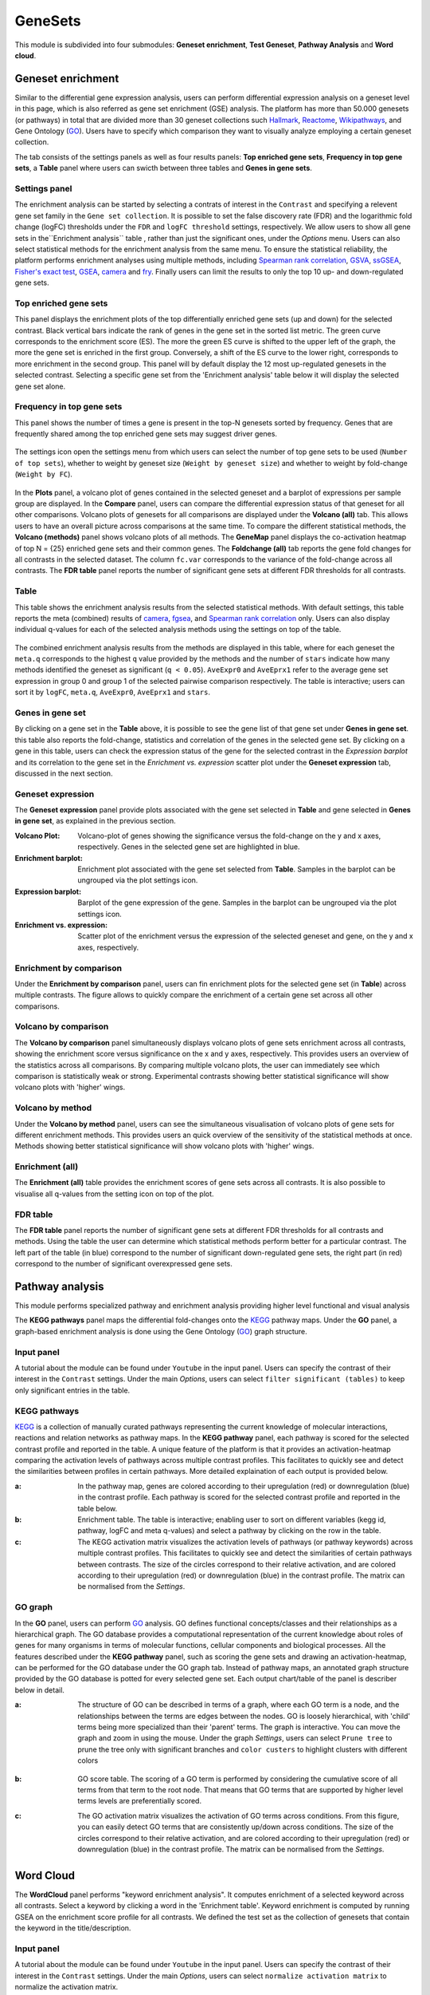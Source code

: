 .. _Enrichment:

GeneSets
================================================================================

This module is subdivided into four submodules: **Geneset enrichment**, 
**Test Geneset**, **Pathway Analysis** and **Word cloud**.


Geneset enrichment
--------------------------------------------------------------------------------
Similar to the differential gene expression analysis, users can perform differential
expression analysis on a geneset level in this page, which is also referred as 
gene set enrichment (GSE) analysis. The platform has more than 50.000 genesets 
(or pathways) in total that are divided more than 30 geneset collections such 
`Hallmark <https://www.cell.com/abstract/S0092-8674(11)00127-9>`__, 
`Reactome <https://reactome.org/>`__,
`Wikipathways <https://www.wikipathways.org/>`__, 
and Gene Ontology (`GO <http://geneontology.org/>`__).
Users have to specify which comparison they want to visually analyze 
employing a certain geneset collection.

The tab consists of the settings panels as well as four results panels: **Top enriched gene sets**, 
**Frequency in top gene sets**, a **Table** panel where users can swicth between three tables and **Genes in gene sets**.


Settings panel
~~~~~~~~~~~~~~~~~~~~~~~~~~~~~~~~~~~~~~~~~~~~~~~~~~~~~~~~~~~~~~~~~~~~~~~~~~~~~~~~
The enrichment analysis can be started by selecting a contrats of interest in 
the ``Contrast`` and specifying a relevent gene set family in the ``Gene set collection``.
It is possible to set the false discovery rate (FDR) and the logarithmic fold change 
(logFC) thresholds under the ``FDR`` and ``logFC threshold`` settings, respectively.
We allow users to show all gene sets in the``Enrichment analysis`` table , rather than just the significant ones, under the *Options* menu.
Users can also select statistical methods for the enrichment analysis from the same menu.
To ensure the statistical reliability, the platform performs enrichment analyses using multiple methods, including 
`Spearman rank correlation <https://en.wikipedia.org/wiki/Spearman%27s_rank_correlation_coefficient>`__, 
`GSVA <https://bmcbioinformatics.biomedcentral.com/articles/10.1186/1471-2105-14-7>`__, 
`ssGSEA <https://bmcbioinformatics.biomedcentral.com/articles/10.1186/1471-2105-14-7>`__, 
`Fisher's exact test <https://www.jstor.org/stable/2340521?seq=1#metadata_info_tab_contents>`__, 
`GSEA <http://software.broadinstitute.org/gsea/index.jsp>`__, 
`camera <https://www.ncbi.nlm.nih.gov/pmc/articles/PMC3458527/>`__ and 
`fry <https://academic.oup.com/bioinformatics/article/26/17/2176/200022>`__. Finally users can limit the results to only the top 10 
up- and down-regulated gene sets.

.. figure:: figures_v3/GE_settings.png
    :align: center
    :width: 20%


Top enriched gene sets
~~~~~~~~~~~~~~~~~~~~~~~~~~~~~~~~~~~~~~~~~~~~~~~~~~~~~~~~~~~~~~~~~~~~~~~~~~~~~~~~
This panel displays the enrichment plots of the top differentially enriched gene sets (up and down) for the selected contrast. 
Black vertical bars indicate the rank of genes in the gene set in the sorted list metric. 
The green curve corresponds to the enrichment score (ES). The more the green ES curve is shifted to the upper left of the graph, 
the more the gene set is enriched in the first group. Conversely, a shift of the ES curve to the lower right, 
corresponds to more enrichment in the second group. This panel will by default display the 12 most up-regulated genesets 
in the selected contrast. Selecting a specific gene set from the 'Enrichment analysis' table below it will display 
the selected gene set alone.


.. figure:: figures_v3/GE_enrichment_1.png
    :align: center
    :width: 100%


Frequency in top gene sets
~~~~~~~~~~~~~~~~~~~~~~~~~~~~~~~~~~~~~~~~~~~~~~~~~~~~~~~~~~~~~~~~~~~~~~~~~~~~~~~~
This panel shows the number of times a gene is present in the top-N genesets sorted by frequency. Genes that are frequently shared among the top enriched gene sets may suggest driver genes.


.. figure:: figures_v3/GE_enrichment_2.png
    :align: center
    :width: 100%


The settings icon open the settings menu from which users can select the number of top gene sets to be used (``Number of top sets``), 
whether to weight by geneset size (``Weight by geneset size``) and whether to weight by fold-change (``Weight by FC``).

.. figure:: figures_v3/GE_freq_opts.png
    :align: center
    :width: 20%


In the **Plots** panel,
a volcano plot of genes contained in the selected geneset and a barplot of 
expressions per sample group are displayed. In the **Compare** panel, users can 
compare the differential expression status of that geneset for all other 
comparisons. Volcano plots of genesets for all comparisons are 
displayed under the **Volcano (all)** tab. This allows users to have an overall 
picture across comparisons at the same time. To compare the different statistical methods, 
the **Volcano (methods)** panel shows volcano plots of all methods. The **GeneMap** panel 
displays the co-activation heatmap of top N = {25} enriched gene sets and their common genes.
The **Foldchange (all)** tab reports the gene fold changes for all contrasts in the selected dataset.
The column ``fc.var`` corresponds to the variance of the fold-change across all contrasts.
The **FDR table** panel reports the number of significant gene sets at different FDR thresholds for all contrasts.

Table
~~~~~~~~~~~~~~~~~~~~~~~~~~~~~~~~~~~~~~~~~~~~~~~~~~~~~~~~~~~~~~~~~~~~~~~~~~~~~~~~
This table shows the enrichment analysis results from the selected statistical methods.
With default settings, this table reports the meta (combined) results of 
`camera <https://www.ncbi.nlm.nih.gov/pmc/articles/PMC3458527/>`__,
`fgsea <http://software.broadinstitute.org/gsea/index.jsp>`__, and 
`Spearman rank correlation <https://en.wikipedia.org/wiki/Spearman%27s_rank_correlation_coefficient>`__ only.
Users can also display individual q-values for each of the selected analysis methods using the settings on top of the table.

.. figure:: figures_v3/GE_table_opts.png
    :align: center
    :width: 20%
    
The combined enrichment analysis results from the methods are displayed in this table,
where for each geneset the ``meta.q`` corresponds to the highest ``q`` value provided
by the methods and the number of ``stars`` indicate how many methods identified
the geneset as significant (``q < 0.05``). ``AveExpr0`` and ``AveEprx1`` refer to the average gene set expression 
in group 0 and group 1 of the selected pairwise comparison respectively.
The table is interactive; users can sort it by ``logFC``, ``meta.q``, ``AveExpr0``, ``AveEprx1`` and ``stars``.

.. figure:: figures_v3/GE_enrichment_3.png
    :align: center
    :width: 100%


Genes in gene set
~~~~~~~~~~~~~~~~~~~~~~~~~~~~~~~~~~~~~~~~~~~~~~~~~~~~~~~~~~~~~~~~~~~~~~~~~~~~~~~~
By clicking on a gene set in the **Table** above, it is possible to see the gene list of 
that gene set under **Genes in gene set**. this table also reports the fold-change, statistics and 
correlation of the genes in the selected gene set. By clicking on a gene in this table, users can check 
the expression status of the gene for the selected contrast in the *Expression barplot* and its correlation to the gene set
in the *Enrichment vs. expression* scatter plot under the **Geneset expression** tab, discussed in the next section.


.. figure:: figures_v3/GE_enrichment_4.png
    :align: center
    :width: 100%



Geneset expression
~~~~~~~~~~~~~~~~~~~~~~~~~~~~~~~~~~~~~~~~~~~~~~~~~~~~~~~~~~~~~~~~~~~~~~~~~~~~~~~~
The **Geneset expression** panel provide plots associated with the gene set 
selected in **Table** and gene selected in **Genes in gene set**, as explained in the previous section.

:**Volcano Plot**: Volcano-plot of genes showing the significance versus the fold-change on the y and x axes,
        respectively. Genes in the selected gene set are highlighted in blue.  
:**Enrichment barplot**: Enrichment plot associated with the gene set selected from **Table**. Samples in the barplot 
        can be ungrouped via the plot settings icon.
:**Expression barplot**: Barplot of the gene expression of the gene. Samples in the barplot 
        can be ungrouped via the plot settings icon.
:**Enrichment vs. expression**: Scatter plot of the enrichment versus the expression of the selected 
        geneset and gene, on the y and x axes, respectively.

.. figure:: figures_v3/GSEA_exp.png
    :align: center
    :width: 100%


Enrichment by comparison
~~~~~~~~~~~~~~~~~~~~~~~~~~~~~~~~~~~~~~~~~~~~~~~~~~~~~~~~~~~~~~~~~~~~~~~~~~~~~~~~
Under the **Enrichment by comparison** panel, users can fin enrichment plots for the selected gene
set (in **Table**) across multiple contrasts. The figure allows to quickly 
compare the enrichment of a certain gene set across all other comparisons.

.. figure:: figures_v3/GSEA_comp.png
    :align: center
    :width: 100%


Volcano by comparison
~~~~~~~~~~~~~~~~~~~~~~~~~~~~~~~~~~~~~~~~~~~~~~~~~~~~~~~~~~~~~~~~~~~~~~~~~~~~~~~~
The **Volcano by comparison** panel simultaneously displays volcano plots of gene sets 
enrichment across all contrasts, showing the enrichment score versus significance 
on the x and y axes, respectively. This provides users an overview of the 
statistics across all comparisons. By comparing multiple volcano plots, the user
can immediately see which comparison is statistically weak or strong.
Experimental contrasts showing better statistical significance will show volcano
plots with 'higher' wings.

.. figure:: figures_v3/GSEA_volc_comp.png
    :align: center
    :width: 100%


Volcano by method
~~~~~~~~~~~~~~~~~~~~~~~~~~~~~~~~~~~~~~~~~~~~~~~~~~~~~~~~~~~~~~~~~~~~~~~~~~~~~~~~
Under the **Volcano by method** panel, users can see the simultaneous 
visualisation of volcano plots of gene sets for different enrichment methods.
This provides users an quick overview of the sensitivity of the statistical 
methods at once. Methods showing better statistical significance will show 
volcano plots with 'higher' wings.

.. figure:: figures_v3/GSEA_volc_met.png
    :align: center
    :width: 100%


Enrichment (all)
~~~~~~~~~~~~~~~~~~~~~~~~~~~~~~~~~~~~~~~~~~~~~~~~~~~~~~~~~~~~~~~~~~~~~~~~~~~~~~~~ 
The **Enrichment (all)** table provides the enrichment scores of gene sets 
across all contrasts. It is also possible to visualise all q-values 
from the setting icon on top of the plot. 

.. figure:: figures_v3/psc5.7.png
    :align: center
    :width: 100%


FDR table
~~~~~~~~~~~~~~~~~~~~~~~~~~~~~~~~~~~~~~~~~~~~~~~~~~~~~~~~~~~~~~~~~~~~~~~~~~~~~~~~ 
The **FDR table** panel reports the number of significant gene sets at different 
FDR thresholds for all contrasts and methods. Using the table the user can
determine which statistical methods perform better for a particular contrast.
The left part of the table (in blue) correspond 
to the number of significant down-regulated gene sets, the right part (in red) 
correspond to the number of significant overexpressed gene sets.

.. figure:: figures/psc5.8.png
    :align: center
    :width: 100%


Pathway analysis
--------------------------------------------------------------------------------
This module performs specialized pathway and enrichment analysis
providing higher level functional and visual analysis

The **KEGG pathways** panel maps the differential fold-changes onto
the `KEGG <https://www.ncbi.nlm.nih.gov/pmc/articles/PMC102409/>`__
pathway maps. Under the **GO** panel, a graph-based enrichment
analysis is done using the Gene Ontology (`GO
<http://geneontology.org/>`__) graph structure.


Input panel
~~~~~~~~~~~~~~~~~~~~~~~~~~~~~~~~~~~~~~~~~~~~~~~~~~~~~~~~~~~~~~~~~~~~~~~~~~~~~~~~
A tutorial about the module can be found under ``Youtube`` in the input panel.
Users can specify the contrast of their interest
in the ``Contrast`` settings. Under the main *Options*, users can
select ``filter significant (tables)``  to keep only significant entries in the table.

.. figure:: figures/psc6.0.png
    :align: center
    :width: 30%


KEGG pathways
~~~~~~~~~~~~~~~~~~~~~~~~~~~~~~~~~~~~~~~~~~~~~~~~~~~~~~~~~~~~~~~~~~~~~~~~~~~~~~~~
`KEGG <https://www.ncbi.nlm.nih.gov/pmc/articles/PMC102409/>`__ is a collection
of manually curated pathways representing the current knowledge of molecular 
interactions, reactions and relation networks as pathway maps. In the 
**KEGG pathway** panel, each pathway is scored for the selected contrast profile
and reported in the table. A unique feature of the platform is that it provides 
an activation-heatmap comparing the activation levels of pathways across multiple
contrast profiles. This facilitates to quickly see and detect the similarities 
between profiles in certain pathways. More detailed explaination of each output
is provided below.

:**a**: In the pathway map, genes are colored according to their upregulation 
        (red) or downregulation (blue) in the contrast profile. Each pathway 
        is scored for the selected contrast profile and reported in the table 
        below.

:**b**: Enrichment table. The table is interactive; enabling user to sort on 
        different variables (kegg id, pathway, logFC and meta q-values) 
        and select a pathway by clicking on the row in the table.

:**c**: The KEGG activation matrix visualizes the activation levels of pathways
        (or pathway keywords) across multiple contrast profiles. This facilitates
        to quickly see and detect the similarities of certain pathways between
        contrasts. The size of the circles correspond to their relative activation,
        and are colored according to their upregulation (red) or downregulation
        (blue) in the contrast profile. The matrix can be normalised from the 
        *Settings*.

.. figure:: figures/psc6.1.png
    :align: center
    :width: 100%


GO graph
~~~~~~~~~~~~~~~~~~~~~~~~~~~~~~~~~~~~~~~~~~~~~~~~~~~~~~~~~~~~~~~~~~~~~~~~~~~~~~~~
In the **GO** panel, users can perform `GO <http://geneontology.org/>`__ analysis.
GO defines functional concepts/classes and their relationships as a hierarchical
graph. 
The GO database provides a computational representation of the current knowledge 
about roles of genes for many organisms in terms of molecular functions, cellular
components and biological processes. All the features described under the 
**KEGG pathway** panel, such as scoring the gene sets and drawing an 
activation-heatmap,
can be performed for the GO database under the GO graph tab. Instead of pathway
maps, an annotated graph structure provided by the GO database is potted for
every selected gene set. 
Each output chart/table of the panel is describer below in detail.

:**a**: The structure of GO can be described in terms of a graph, where each
        GO term is a node, and the relationships between the terms are edges 
        between the nodes. GO is loosely hierarchical, with 'child' terms being
        more specialized than their 'parent' terms. The graph is interactive. 
        You can move the graph and zoom in using the mouse.
        Under the graph *Settings*, users can select ``Prune tree`` to prune
        the tree only with significant branches and ``color custers`` to 
        highlight clusters with different colors

        .. figure:: figures/psc6.2.a.png
            :align: center
            :width: 35%

:**b**: GO score table. The scoring of a GO term is performed by considering
        the cumulative score of all terms from that term to the root node. 
        That means that GO terms that are supported by higher level terms
        levels are preferentially scored.

:**c**: The GO activation matrix visualizes the activation of GO terms
        across conditions. From this figure, you can easily detect GO terms
        that are consistently up/down across conditions. The size of the circles
        correspond to their relative activation, and are colored according to 
        their upregulation (red) or downregulation (blue) in the contrast
        profile. The matrix can be normalised from the *Settings*.

.. figure:: figures/psc6.2.png
    :align: center
    :width: 100%


Word Cloud
--------------------------------------------------------------------------------
The **WordCloud** panel performs "keyword enrichment analysis". It
computes enrichment of a selected keyword across all contrasts. Select
a keyword by clicking a word in the 'Enrichment table'. Keyword
enrichment is computed by running GSEA on the enrichment score profile
for all contrasts. We defined the test set as the collection of
genesets that contain the keyword in the title/description.


Input panel
~~~~~~~~~~~~~~~~~~~~~~~~~~~~~~~~~~~~~~~~~~~~~~~~~~~~~~~~~~~~~~~~~~~~~~~~~~~~~~~~
A tutorial about the module can be found under ``Youtube`` in the input panel.
Users can specify the contrast of their interest
in the ``Contrast`` settings. Under the main *Options*, users can
select ``normalize activation matrix``  to normalize the activation matrix.

.. figure:: figures/psc6.4.0.png
    :align: center
    :width: 30%
              

Main panel
~~~~~~~~~~~~~~~~~~~~~~~~~~~~~~~~~~~~~~~~~~~~~~~~~~~~~~~~~~~~~~~~~~~~~~~~~~~~~~~~
The main panel consists of six different outputs:
        
:**a**: The **Enrichment plots** visualize the enrichment of the
    selected keyword in the contrasts.  Black vertical bars
    indicate the position of gene sets that contains the *keyword*
    in the ranked list of enrichment scores. The curve in green
    corresponds to the 'running statistic' of the keyword
    enrichment score. The more the green ES curve is shifted to
    the upper left of the graph, the more the keyword is enriched
    in the first group. Conversely, a shift of the green ES curve
    to the lower right, corresponds to keyword enrichment in the
    second group.

:**b**: The **Word cloud plot** visualizes the frequency/enrichment of
    keywords for the data set. Select a keyword in the 'Enrichment
    table'. In the plot settings, users can exclude certain words
    from the figure, or choose the color palette. The sizes of the
    words are relative to the normalized enrichment score (NES)
    from the GSEA computation. Keyword enrichment is computed by
    running GSEA on the mean (squared) enrichment profile
    (averaged over all contrasts). For each keyword, we defined
    the 'keyword set' as the collection of genesets that contain
    that keyword in the title/description.


.. figure:: figures/psc6.4.1.png
    :align: center
    :width: 30%

:**c**: The **Word t-SNE** plot visualizes the similarity of the
    keywords that were found in the title/description of gene
    sets. Keywords that are often found together in
    title/descriptions are placed close together in the t-SNE. For
    each keyword we computed enrichment using GSEA on the mean
    (absolute) enrichment profiles (averaged over all
    contrasts). Statistically significant gene sets (q<0.05) are
    colored in red. The sizes of the nodes are proportional to the
    normalized enrichment score (NES) of the keyword. In the plot
    settings, the user can choose between t-SNE and "Uniform
    Manifold Approximation and Projection" (UMAP).

.. figure:: figures/psc6.4.2.png
    :align: center
    :width: 30%
         
:**d**: The **Activation matrix** visualizes the keywords enrichment 
    across the conditions. The size of the circles correspond to 
    their relative activation, and are colored according to their 
    upregulation (red) or downregulation (blue) in the contrast profile.

:**e**: The **Enrichment table** summarizes the results from the
    enrichment test for the tested keywords. The NES corresponds
    to the normalized enrichment score from the GSEA analysis.

:**f**: The **Leading-edge table** shows the geneset titles that have
    contributed to the enrichment of the selected keyword.

.. figure:: figures/psc6.4.png
    :align: center
    :width: 100%



Drug connectivity
--------------------------------------------------------------------------------
In the **Drug Connectivity Map** panel, users can correlate their signature with
more than 5000 known drug profiles from the 
`L1000 <https://www.ncbi.nlm.nih.gov/pubmed/29195078>`__ database, as well as with drug 
sensitivity profiles from the `CTRP v2 <https://portals.broadinstitute.org/ctrp.v2.1/>`__ 
and `GDSC <https://www.cancerrxgene.org/>`__ databases. 
Additionally, a separate list of shRNA- and cDNA-perturebed datasets from the L1000 database 
is also available (gene/L1000).

An activation-heatmap compares drug activation profiles across multiple contrasts. 
This facilitates to quickly see and detect the similarities between contrasts
for certain drugs.

Input panel
~~~~~~~~~~~~~~~~~~~~~~~~~~~~~~~~~~~~~~~~~~~~~~~~~~~~~~~~~~~~~~~~~~~~~~~~~~~~~~~~
A tutorial about the module can be found under ``Youtube`` in the input panel.
Users can specify the contrast of their interest
in the ``Contrast`` settings. Under ``Analysis type`` users can select from four 
databases.

.. figure:: figures/psc6.3.0.png
    :align: center
    :width: 30%


Main panel
~~~~~~~~~~~~~~~~~~~~~~~~~~~~~~~~~~~~~~~~~~~~~~~~~~~~~~~~~~~~~~~~~~~~~~~~~~~~~~~~
The main panel consists of four outputs:    

:**a**: The Drug Connectivity Map correlates your signature with profiles from the L1000 
        (activity/L1000 and gene/L1000), CTRP and GDSC databases. 
        It shows the top N=10 similar and opposite profiles by running 
        the GSEA algorithm on the contrast-drug profile correlation space. 

:**b**: Enrichment table. Enrichment is calculated by correlating
        your signature with the profiles from the chosen
        database. Because of multiple perturbation experiments for a
        single small molecule, they are scored by running the GSEA algorithm on the 
        contrast-small molecule profile correlation space. In this way, we obtain a 
        single score for multiple profiles of a single small molecule. The table can be 
        customised via the table *Settings* to only show annotated drugs.

:**c**: This plot visualizes the mechanism of action (MOA) across the enriched
        drug profiles. On the vertical axis, the number of drugs with the same
        MOA are plotted. You can switch to visualize between MOA or target gene.
        Under the plots *Settings*, users can select the plot type of MOA
        analysis: by class description (``drug class``) or by target gene 
        (``target gene``).

        .. figure:: figures/psc6.3.c.png
            :align: center
            :width: 35%

:**d**: The **Activation matrix** visualizes the correlation of small molecule 
        profiles with all available pairwise comparisons. The size of the
        circles correspond to the strength of their correlation, and are
        colored according to their positive (red) or
        negative (blue) correlation to the contrast profile. 
        The matrix can be normalised from the *Settings*.


.. figure:: figures/psc6.3.png
    :align: center
    :width: 100%
